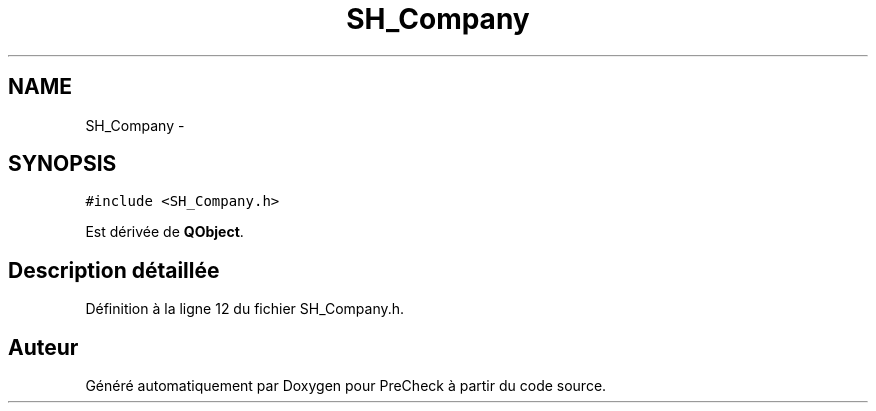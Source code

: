 .TH "SH_Company" 3 "Jeudi Juin 20 2013" "Version 0.3" "PreCheck" \" -*- nroff -*-
.ad l
.nh
.SH NAME
SH_Company \- 
.SH SYNOPSIS
.br
.PP
.PP
\fC#include <SH_Company\&.h>\fP
.PP
Est dérivée de \fBQObject\fP\&.
.SH "Description détaillée"
.PP 
Définition à la ligne 12 du fichier SH_Company\&.h\&.

.SH "Auteur"
.PP 
Généré automatiquement par Doxygen pour PreCheck à partir du code source\&.
